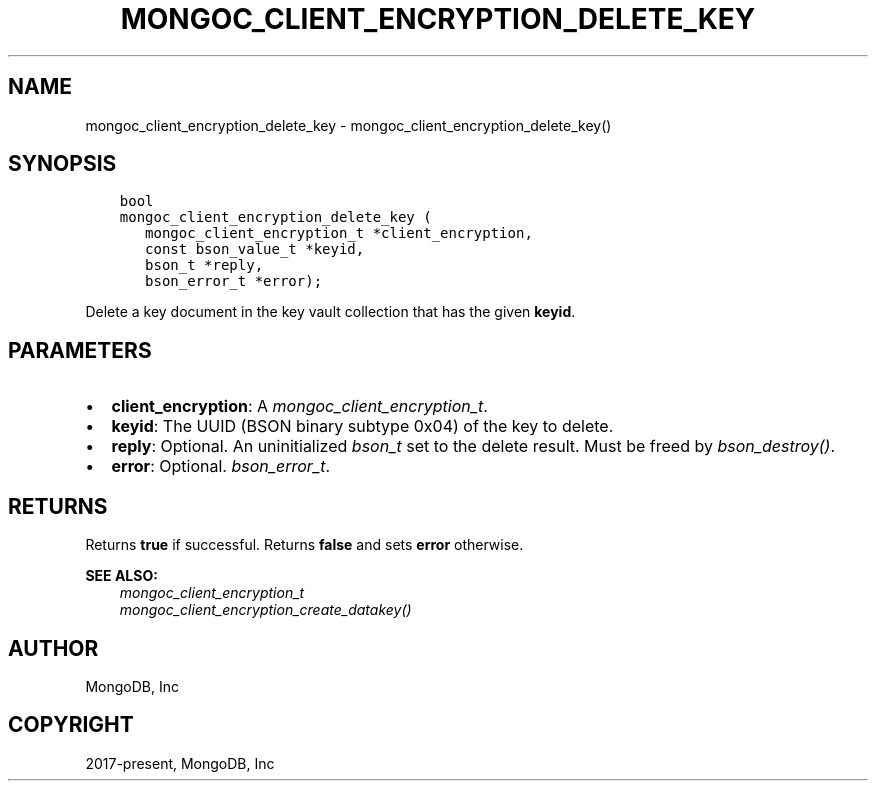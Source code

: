 .\" Man page generated from reStructuredText.
.
.
.nr rst2man-indent-level 0
.
.de1 rstReportMargin
\\$1 \\n[an-margin]
level \\n[rst2man-indent-level]
level margin: \\n[rst2man-indent\\n[rst2man-indent-level]]
-
\\n[rst2man-indent0]
\\n[rst2man-indent1]
\\n[rst2man-indent2]
..
.de1 INDENT
.\" .rstReportMargin pre:
. RS \\$1
. nr rst2man-indent\\n[rst2man-indent-level] \\n[an-margin]
. nr rst2man-indent-level +1
.\" .rstReportMargin post:
..
.de UNINDENT
. RE
.\" indent \\n[an-margin]
.\" old: \\n[rst2man-indent\\n[rst2man-indent-level]]
.nr rst2man-indent-level -1
.\" new: \\n[rst2man-indent\\n[rst2man-indent-level]]
.in \\n[rst2man-indent\\n[rst2man-indent-level]]u
..
.TH "MONGOC_CLIENT_ENCRYPTION_DELETE_KEY" "3" "Aug 31, 2022" "1.23.0" "libmongoc"
.SH NAME
mongoc_client_encryption_delete_key \- mongoc_client_encryption_delete_key()
.SH SYNOPSIS
.INDENT 0.0
.INDENT 3.5
.sp
.nf
.ft C
bool
mongoc_client_encryption_delete_key (
   mongoc_client_encryption_t *client_encryption,
   const bson_value_t *keyid,
   bson_t *reply,
   bson_error_t *error);
.ft P
.fi
.UNINDENT
.UNINDENT
.sp
Delete a key document in the key vault collection that has the given \fBkeyid\fP\&.
.SH PARAMETERS
.INDENT 0.0
.IP \(bu 2
\fBclient_encryption\fP: A \fI\%mongoc_client_encryption_t\fP\&.
.IP \(bu 2
\fBkeyid\fP: The UUID (BSON binary subtype 0x04) of the key to delete.
.IP \(bu 2
\fBreply\fP: Optional. An uninitialized \fI\%bson_t\fP set to the delete result. Must be freed by \fI\%bson_destroy()\fP\&.
.IP \(bu 2
\fBerror\fP: Optional. \fI\%bson_error_t\fP\&.
.UNINDENT
.SH RETURNS
.sp
Returns \fBtrue\fP if successful. Returns \fBfalse\fP and sets \fBerror\fP otherwise.
.sp
\fBSEE ALSO:\fP
.INDENT 0.0
.INDENT 3.5
.nf
\fI\%mongoc_client_encryption_t\fP
\fI\%mongoc_client_encryption_create_datakey()\fP
.fi
.sp
.UNINDENT
.UNINDENT
.SH AUTHOR
MongoDB, Inc
.SH COPYRIGHT
2017-present, MongoDB, Inc
.\" Generated by docutils manpage writer.
.

